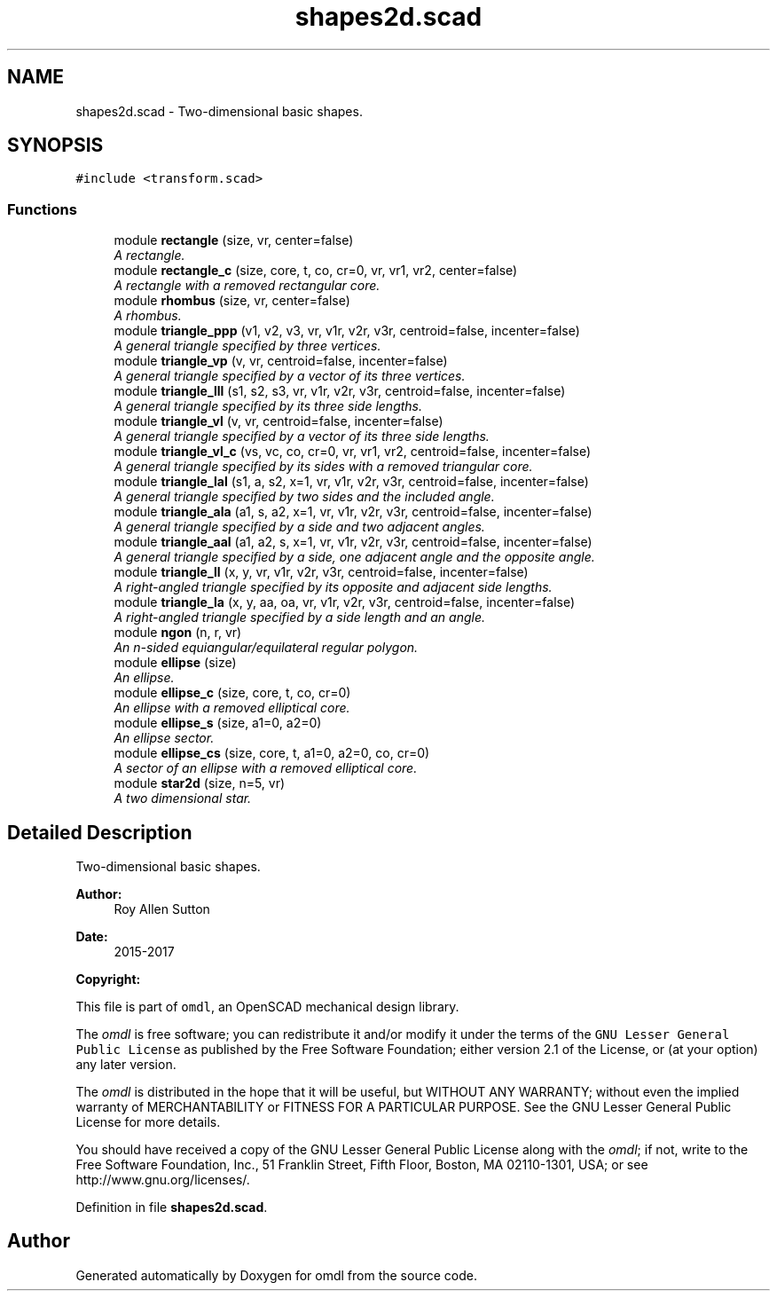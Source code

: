 .TH "shapes2d.scad" 3 "Thu Feb 2 2017" "Version v0.4" "omdl" \" -*- nroff -*-
.ad l
.nh
.SH NAME
shapes2d.scad \- Two-dimensional basic shapes\&.  

.SH SYNOPSIS
.br
.PP
\fC#include <transform\&.scad>\fP
.br

.SS "Functions"

.in +1c
.ti -1c
.RI "module \fBrectangle\fP (size, vr, center=false)"
.br
.RI "\fIA rectangle\&. \fP"
.ti -1c
.RI "module \fBrectangle_c\fP (size, core, t, co, cr=0, vr, vr1, vr2, center=false)"
.br
.RI "\fIA rectangle with a removed rectangular core\&. \fP"
.ti -1c
.RI "module \fBrhombus\fP (size, vr, center=false)"
.br
.RI "\fIA rhombus\&. \fP"
.ti -1c
.RI "module \fBtriangle_ppp\fP (v1, v2, v3, vr, v1r, v2r, v3r, centroid=false, incenter=false)"
.br
.RI "\fIA general triangle specified by three vertices\&. \fP"
.ti -1c
.RI "module \fBtriangle_vp\fP (v, vr, centroid=false, incenter=false)"
.br
.RI "\fIA general triangle specified by a vector of its three vertices\&. \fP"
.ti -1c
.RI "module \fBtriangle_lll\fP (s1, s2, s3, vr, v1r, v2r, v3r, centroid=false, incenter=false)"
.br
.RI "\fIA general triangle specified by its three side lengths\&. \fP"
.ti -1c
.RI "module \fBtriangle_vl\fP (v, vr, centroid=false, incenter=false)"
.br
.RI "\fIA general triangle specified by a vector of its three side lengths\&. \fP"
.ti -1c
.RI "module \fBtriangle_vl_c\fP (vs, vc, co, cr=0, vr, vr1, vr2, centroid=false, incenter=false)"
.br
.RI "\fIA general triangle specified by its sides with a removed triangular core\&. \fP"
.ti -1c
.RI "module \fBtriangle_lal\fP (s1, a, s2, x=1, vr, v1r, v2r, v3r, centroid=false, incenter=false)"
.br
.RI "\fIA general triangle specified by two sides and the included angle\&. \fP"
.ti -1c
.RI "module \fBtriangle_ala\fP (a1, s, a2, x=1, vr, v1r, v2r, v3r, centroid=false, incenter=false)"
.br
.RI "\fIA general triangle specified by a side and two adjacent angles\&. \fP"
.ti -1c
.RI "module \fBtriangle_aal\fP (a1, a2, s, x=1, vr, v1r, v2r, v3r, centroid=false, incenter=false)"
.br
.RI "\fIA general triangle specified by a side, one adjacent angle and the opposite angle\&. \fP"
.ti -1c
.RI "module \fBtriangle_ll\fP (x, y, vr, v1r, v2r, v3r, centroid=false, incenter=false)"
.br
.RI "\fIA right-angled triangle specified by its opposite and adjacent side lengths\&. \fP"
.ti -1c
.RI "module \fBtriangle_la\fP (x, y, aa, oa, vr, v1r, v2r, v3r, centroid=false, incenter=false)"
.br
.RI "\fIA right-angled triangle specified by a side length and an angle\&. \fP"
.ti -1c
.RI "module \fBngon\fP (n, r, vr)"
.br
.RI "\fIAn n-sided equiangular/equilateral regular polygon\&. \fP"
.ti -1c
.RI "module \fBellipse\fP (size)"
.br
.RI "\fIAn ellipse\&. \fP"
.ti -1c
.RI "module \fBellipse_c\fP (size, core, t, co, cr=0)"
.br
.RI "\fIAn ellipse with a removed elliptical core\&. \fP"
.ti -1c
.RI "module \fBellipse_s\fP (size, a1=0, a2=0)"
.br
.RI "\fIAn ellipse sector\&. \fP"
.ti -1c
.RI "module \fBellipse_cs\fP (size, core, t, a1=0, a2=0, co, cr=0)"
.br
.RI "\fIA sector of an ellipse with a removed elliptical core\&. \fP"
.ti -1c
.RI "module \fBstar2d\fP (size, n=5, vr)"
.br
.RI "\fIA two dimensional star\&. \fP"
.in -1c
.SH "Detailed Description"
.PP 
Two-dimensional basic shapes\&. 


.PP
\fBAuthor:\fP
.RS 4
Roy Allen Sutton 
.RE
.PP
\fBDate:\fP
.RS 4
2015-2017
.RE
.PP
\fBCopyright:\fP
.RS 4
.RE
.PP
This file is part of \fComdl\fP, an OpenSCAD mechanical design library\&.
.PP
The \fIomdl\fP is free software; you can redistribute it and/or modify it under the terms of the \fCGNU Lesser General Public License\fP as published by the Free Software Foundation; either version 2\&.1 of the License, or (at your option) any later version\&.
.PP
The \fIomdl\fP is distributed in the hope that it will be useful, but WITHOUT ANY WARRANTY; without even the implied warranty of MERCHANTABILITY or FITNESS FOR A PARTICULAR PURPOSE\&. See the GNU Lesser General Public License for more details\&.
.PP
You should have received a copy of the GNU Lesser General Public License along with the \fIomdl\fP; if not, write to the Free Software Foundation, Inc\&., 51 Franklin Street, Fifth Floor, Boston, MA 02110-1301, USA; or see http://www.gnu.org/licenses/\&. 
.PP
Definition in file \fBshapes2d\&.scad\fP\&.
.SH "Author"
.PP 
Generated automatically by Doxygen for omdl from the source code\&.

